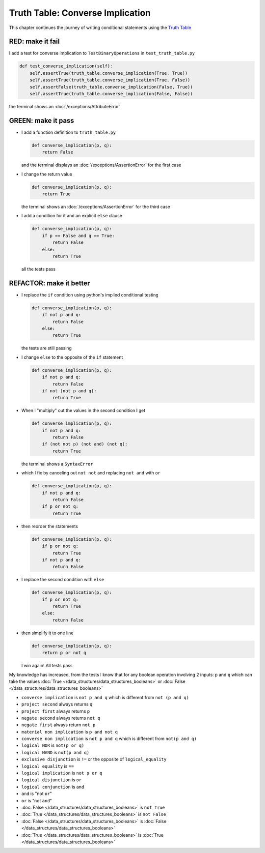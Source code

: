 
Truth Table: Converse Implication
=================================

This chapter continues the journey of writing conditional statements using the `Truth Table <https://en.wikipedia.org/wiki/Truth_table>`_


RED: make it fail
^^^^^^^^^^^^^^^^^

I add a test for converse implication to ``TestBinaryOperations`` in ``test_truth_table.py``

.. code-block:: python

    def test_converse_implication(self):
        self.assertTrue(truth_table.converse_implication(True, True))
        self.assertTrue(truth_table.converse_implication(True, False))
        self.assertFalse(truth_table.converse_implication(False, True))
        self.assertTrue(truth_table.converse_implication(False, False))

the terminal shows an :doc:`/exceptions/AttributeError`

GREEN: make it pass
^^^^^^^^^^^^^^^^^^^

* I add a function definition to ``truth_table.py``

  .. code-block:: python

    def converse_implication(p, q):
        return False

  and the terminal displays an :doc:`/exceptions/AssertionError` for the first case
* I change the return value

  .. code-block:: python

    def converse_implication(p, q):
        return True

  the terminal shows an :doc:`/exceptions/AssertionError` for the third case
* I add a condition for it and an explicit ``else`` clause

  .. code-block:: python

    def converse_implication(p, q):
        if p == False and q == True:
            return False
        else:
            return True

  all the tests pass

REFACTOR: make it better
^^^^^^^^^^^^^^^^^^^^^^^^

* I replace the ``if`` condition using python's implied conditional testing

  .. code-block:: python

    def converse_implication(p, q):
        if not p and q:
            return False
        else:
            return True

  the tests are still passing
* I change ``else`` to the opposite of the ``if`` statement

  .. code-block:: python

    def converse_implication(p, q):
        if not p and q:
            return False
        if not (not p and q):
            return True

* When I "multiply" out the values in the second condition I get

  .. code-block:: python

    def converse_implication(p, q):
        if not p and q:
            return False
        if (not not p) (not and) (not q):
            return True

  the terminal shows a ``SyntaxError``
* which I fix by canceling out ``not not`` and replacing ``not and`` with ``or``

  .. code-block:: python

    def converse_implication(p, q):
        if not p and q:
            return False
        if p or not q:
            return True

* then reorder the statements

  .. code-block:: python

    def converse_implication(p, q):
        if p or not q:
            return True
        if not p and q:
            return False

* I replace the second condition with ``else``

  .. code-block:: python

    def converse_implication(p, q):
        if p or not q:
            return True
        else:
            return False

* then simplify it to one line

  .. code-block:: python

    def converse_implication(p, q):
        return p or not q

  I win again! All tests pass

My knowledge has increased, from the tests I know that for any boolean operation involving 2 inputs: ``p`` and ``q`` which can take the values :doc:`True </data_structures/data_structures_booleans>` or :doc:`False </data_structures/data_structures_booleans>`

* ``converse implication`` is ``not p and q`` which is different from ``not (p and q)``
* ``project second`` always returns ``q``
* ``project first`` always returns ``p``
* ``negate second`` always returns ``not q``
* ``negate first`` always return ``not p``
* ``material non implication`` is ``p and not q``
* ``converse non implication`` is ``not p and q`` which is different from ``not(p and q)``
* ``logical NOR`` is ``not(p or q)``
* ``logical NAND`` is ``not(p and q)``
* ``exclusive disjunction`` is ``!=`` or the opposite of ``logical_equality``
* ``logical equality`` is ``==``
* ``logical implication`` is ``not p or q``
* ``logical disjunction`` is ``or``
* ``logical conjunction`` is ``and``
* ``and`` is "not ``or``"
* ``or`` is "not ``and``"
* :doc:`False </data_structures/data_structures_booleans>` is ``not True``
* :doc:`True </data_structures/data_structures_booleans>` is ``not False``
* :doc:`False </data_structures/data_structures_booleans>` is :doc:`False </data_structures/data_structures_booleans>`
* :doc:`True </data_structures/data_structures_booleans>` is :doc:`True </data_structures/data_structures_booleans>`